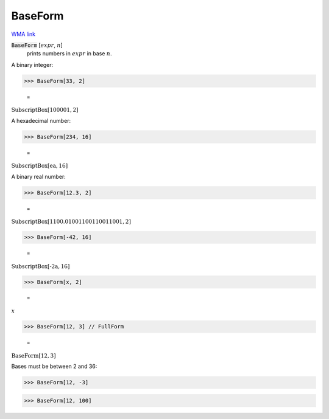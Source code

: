 BaseForm
========

`WMA link <https://reference.wolfram.com/language/ref/BaseForm.html>`_


:code:`BaseForm` [:math:`expr`, :math:`n`]
    prints numbers in :math:`expr` in base :math:`n`.





A binary integer:

>>> BaseForm[33, 2]

    =
:math:`\text{SubscriptBox}\left[\text{100001},\text{2}\right]`



A hexadecimal number:

>>> BaseForm[234, 16]

    =
:math:`\text{SubscriptBox}\left[\text{ea},\text{16}\right]`



A binary real number:

>>> BaseForm[12.3, 2]

    =
:math:`\text{SubscriptBox}\left[\text{1100.01001100110011001},\text{2}\right]`


>>> BaseForm[-42, 16]

    =
:math:`\text{SubscriptBox}\left[\text{-2a},\text{16}\right]`


>>> BaseForm[x, 2]

    =
:math:`x`


>>> BaseForm[12, 3] // FullForm

    =
:math:`\text{BaseForm}\left[12, 3\right]`



Bases must be between 2 and 36:

>>> BaseForm[12, -3]

>>> BaseForm[12, 100]

